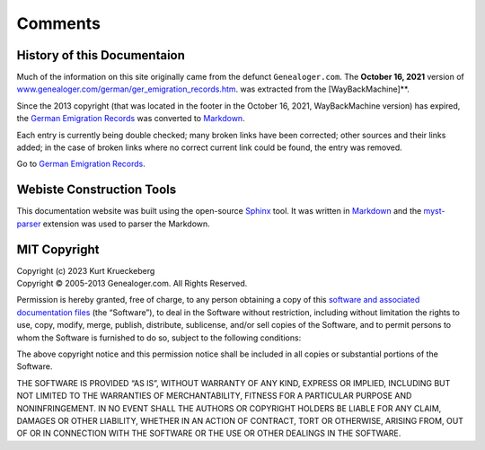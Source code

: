 Comments
========

History of this Documentaion
----------------------------

Much of the information on this site originally came from the defunct
``Genealoger.com``. The **October 16, 2021** version of
`www.genealoger.com/german/ger_emigration_records.htm <https://web.archive.org/web/20230000000000*/http://www.genealoger.com/german/ger_emigration_records.htm>`__.
was extracted from the [WayBackMachine]**.

Since the 2013 copyright (that was located in the footer in the October
16, 2021, WayBackMachine version) has expired, the `German Emigration
Records <https://web.archive.org/web/20230000000000*/http://www.genealoger.com/german/ger_emigration_records.htm>`__
was converted to
`Markdown <https://daringfireball.net/projects/markdown/>`__.

Each entry is currently being double checked; many broken links have
been corrected; other sources and their links added; in the case of
broken links where no correct current link could be found, the entry was
removed.

Go to `German Emigration Records <german_emig_recs.md>`__.

Webiste Construction Tools
--------------------------

This documentation website was built using the open-source
`Sphinx <https://www.sphinx-doc.org/en/master/>`__ tool. It was written
in `Markdown <https://www.markdownguide.org/>`__ and the
`myst-parser <https://www.sphinx-doc.org/en/master/usage/markdown.html>`__
extension was used to parser the Markdown.

MIT Copyright
-------------

| Copyright (c) 2023 Kurt Krueckeberg
| Copyright © 2005-2013 Genealoger.com. All Rights Reserved.

Permission is hereby granted, free of charge, to any person obtaining a
copy of this `software and associated documentation
files <https://github.com/kurt-krueckeberg/kurt-krueckeberg.github.io>`__
(the “Software”), to deal in the Software without restriction, including
without limitation the rights to use, copy, modify, merge, publish,
distribute, sublicense, and/or sell copies of the Software, and to
permit persons to whom the Software is furnished to do so, subject to
the following conditions:

The above copyright notice and this permission notice shall be included
in all copies or substantial portions of the Software.

THE SOFTWARE IS PROVIDED “AS IS”, WITHOUT WARRANTY OF ANY KIND, EXPRESS
OR IMPLIED, INCLUDING BUT NOT LIMITED TO THE WARRANTIES OF
MERCHANTABILITY, FITNESS FOR A PARTICULAR PURPOSE AND NONINFRINGEMENT.
IN NO EVENT SHALL THE AUTHORS OR COPYRIGHT HOLDERS BE LIABLE FOR ANY
CLAIM, DAMAGES OR OTHER LIABILITY, WHETHER IN AN ACTION OF CONTRACT,
TORT OR OTHERWISE, ARISING FROM, OUT OF OR IN CONNECTION WITH THE
SOFTWARE OR THE USE OR OTHER DEALINGS IN THE SOFTWARE.
